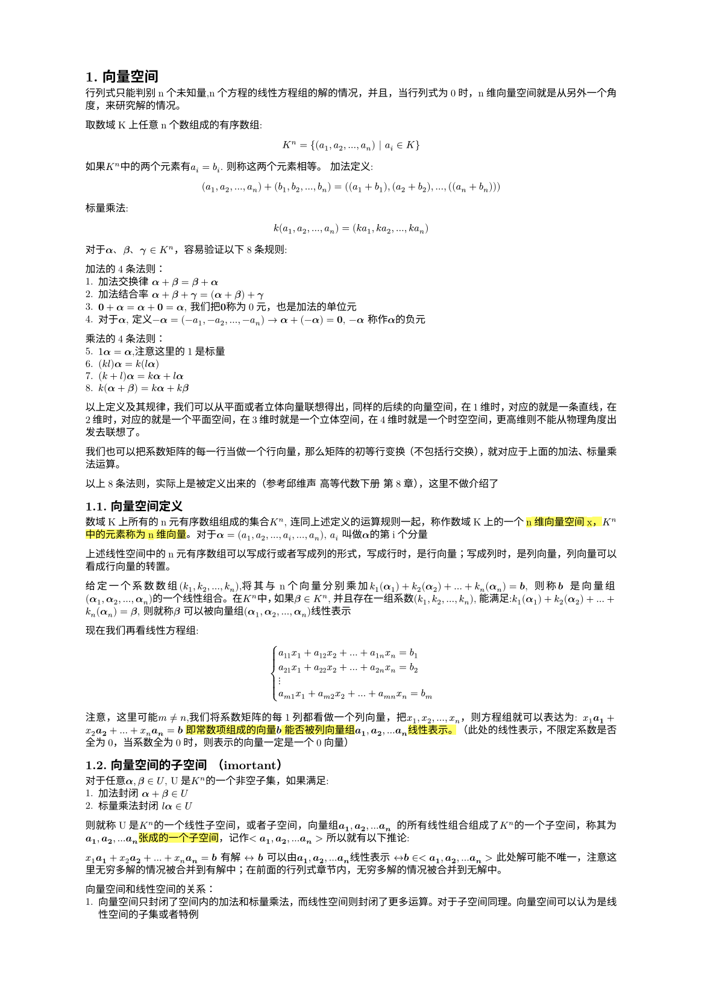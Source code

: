 #set text(
  font: "New Computer Modern",
  size: 6pt
)
#set page(
  paper: "a5",
  margin: (x: 1.8cm, y: 1.5cm),
)
#set par(
  justify: true,
  leading: 0.52em,
)
#set heading(numbering: "1.")
=  向量空间
行列式只能判别n个未知量,n个方程的线性方程组的解的情况，并且，当行列式为0时，n维向量空间就是从另外一个角度，来研究解的情况。

取数域K上任意n个数组成的有序数组:
$
K^n ={(a_1, a_2, ... ,a_n) | a_i in K }
$
如果$K^n$中的两个元素有$a_i = b_i$. 则称这两个元素相等。
加法定义:
$
(a_1, a_2, ...,  a_n) + (b_1, b_2, ..., b_n) = ((a_1+b_1),(a_2+b_2),..., ((a_n+b_n)))
$
标量乘法:
$
k(a_1,a_2, ...,a_n) = (k a_1, k a_2, ..., k a_n)
$

#let a = math.bold($alpha$); 
#let b = math.bold($beta$); 
#let c = math.bold($gamma$)
对于#a、#b、#c $in K^n$，容易验证以下8条规则:

加法的4条法则：
1. 加法交换律 $#a + #b = #b + #a$
2. 加法结合率 $#a + #b + #c =  (#a + #b) + #c$
3. $bold(0) + #a = #a + bold(0) = #a$, 我们把$bold(0)$称为0元，也是加法的单位元
4. 对于$#a$, 定义$-#a = (-a_1,-a_2, ..., -a_n) -> #a + (-#a) = bold(0)$, $-#a$ 称作$#a$的负元

乘法的4条法则：
5. $1 #a = #a$,注意这里的1是标量 
6. $(k l)#a = k(l#a)$
7. $(k+l)#a = k#a + l#a$
8. $k(#a + #b) = k#a + k#b$

以上定义及其规律，我们可以从平面或者立体向量联想得出，同样的后续的向量空间，在1维时，对应的就是一条直线，在2维时，对应的就是一个平面空间，在3维时就是一个立体空间，在4维时就是一个时空空间，更高维则不能从物理角度出发去联想了。

我们也可以把系数矩阵的每一行当做一个行向量，那么矩阵的初等行变换（不包括行交换），就对应于上面的加法、标量乘法运算。

以上8条法则，实际上是被定义出来的（参考邱维声 高等代数下册 第8章），这里不做介绍了

== 向量空间定义
数域K上所有的n元有序数组组成的集合$K^n$, 连同上述定义的运算规则一起，称作数域K上的一个#highlight()[n维向量空间x，$K^n$中的元素称为n维向量]。对于$#a = (a_1,a_2, ...,a_i, ..., a_n)$, $a_i$ 叫做$#a$的第i个分量

上述线性空间中的n元有序数组可以写成行或者写成列的形式，写成行时，是行向量；写成列时，是列向量，列向量可以看成行向量的转置。

给定一个系数数组$(k_1,k_2, ...,k_n)$,将其与n个向量分别乘加$k_1 (#a _1) +k_2 (#a _2) + ... + k_n (#a _n) = bold(b)$, 则称$bold(b)$ 是向量组$(#a _1,#a _2, ..., #a _n) $的一个线性组合。 在$K^n$中，如果$#b in K^n$, 并且存在一组系数$(k_1,k_2, ...,k_n)$, 能满足:$k_1 (#a _1) +k_2 (#a _2) + ... + k_n (#a _n) = #b $, 则就称$#b$ 可以被向量组$(#a _1,#a _2, ..., #a _n) $线性表示

现在我们再看线性方程组:
$
cases(
  a_11 x_1 + a_12 x_2 + ... + a_(1 n)x_n = b_1,
  a_21 x_1 + a_22 x_2 + ... + a_(2 n)x_n = b_2,
  dots.v,
  a_(m 1) x_1 + a_(m 2) x_2 + ... + a_(m n)x_n = b_m,
)
$
注意，这里可能$m!=n$,我们将系数矩阵的每1列都看做一个列向量，把$x_1,x_2, ..., x_n$，则方程组就可以表达为:
$x_1 bold(a_1) + x_2 bold(a_2) + ... + x_n bold(a_n) = bold(b)
$
#highlight()[即常数项组成的向量$bold(b)$ 能否被列向量组$bold(a_1), bold(a_2), ... bold(a_n)$线性表示。]
（此处的线性表示，不限定系数是否全为0，当系数全为0时，则表示的向量一定是一个0向量）
== 向量空间的子空间 （imortant）
对于任意$#a, #b in U$, U是$K^n$的一个非空子集，如果满足:
1. 加法封闭 $#a + #b in U$
2. 标量乘法封闭 $l #a in U$
则就称U是$K^n$的一个线性子空间，或者子空间，向量组$bold(a_1), bold(a_2), ... bold(a_n)$ 的所有线性组合组成了$K^n$的一个子空间，称其为$bold(a_1), bold(a_2), ... bold(a_n)$#highlight()[张成的一个子空间]，记作$<bold(a_1), bold(a_2), ... bold(a_n)>$
所以就有以下推论:

$x_1 bold(a_1) + x_2 bold(a_2) + ... + x_n bold(a_n) = bold(b)
$ 有解 $<->$ $bold(b)$ 可以由$bold(a_1), bold(a_2), ... bold(a_n)$线性表示 $<->$$ bold(b) in <bold(a_1), bold(a_2), ... bold(a_n)>$ 此处解可能不唯一，注意这里无穷多解的情况被合并到有解中；在前面的行列式章节内，无穷多解的情况被合并到无解中。

向量空间和线性空间的关系：
1. 向量空间只封闭了空间内的加法和标量乘法，而线性空间则封闭了更多运算。对于子空间同理。向量空间可以认为是线性空间的子集或者特例
2. 向量空间，通常是有限维的
3. 向量空间中的元素都是向量， 线性空间中的元素可以是向量、矩阵、或者其他东西

= 线性相关的向量组和线性无关的向量组（important）
== 向量组线性无关和相关的定义
#let inr_express=$k_1 bold(a_1) + k_2 bold(a_2) + ... + k_n bold(a_n)$
#let parameters=$(k_1,k_2, ..., k_n)$
#let vectors=$(bold(a_1) , bold(a_2), ..., bold(a_n)  )$
#let zv = $bold(0)$
#let ceq = $<->$
类似于我们前面提到的齐次线性方程组，对于公式:$#inr_express = bold(0)$, 如果有不全为0的系数$#parameters$,使得此公式成立，则称$#vectors$是#highlight()[线性相关]的；否则，即只有$k_1=k_2 = ... = k_n = 0$ 使得此公式成立，则称#vectors 是#highlight()[线性无关]的

#highlight(fill:red)[线性无关时，如果我们尝试用$(bold(a_k))\\ bold(a_i)$ 表示$bold(a_i)$, 则需要除0，因此不存在任何系数能使得$(bold(a_k))\\ bold(a_i)$ 表示$bold(a_i)$, 这就是无关的内涵]
=== 从其他角度理解向量组无关和相关
线性相关和线性无关是线性代数中最为重要的概念之一，有以下几个方面的内涵（以下的向量组表示中，向量数$>1$）
1. 从线性组合来看：
  - 线性相关：#vectors 可以通过不全为0的系数序列，组合成$bold(0)$向量
  - 线性无关：#vectors 只有全为0的系数序列，才能组合成$bold(0)$向量
2. 线性表示
  - 线性相关，#vectors 中至少某一个向量可以表示为其他向量的线性组合（考虑将被表示的向量移动到等式右侧即可得证）
  - 线性无关，#highlight()[每一个向量都不能被其他向量线性表示]
  - 如果向量$bold(b)$可以被#vectors 线性表示，那么
    - #vectors 线性相关 #ceq $bold(b)$ 被表示的方式不唯一
    - 。。。。。 线性无关 #ceq $bold(b)$ 被表示的方式唯一
      - 即线性方程组$#vectors=bold(b)$ 在有解时，解的区分情况
3. 齐次线性方程组
  - 齐次线性方程组的列向量组是线性相关的$<->$齐次线性方程组有非0解
  - ......................线性无关的..$<->$ ...... 只有0解
4. 行列式(行列式限定矩阵为方阵)，#vectors 中每个向量需要是n维向量
  - 以#vectors 构成的矩阵的行列式等于0 $<->$ #vectors 线性相关，这个可以由行列式与齐次线性方程组解的关系得出，同时结合3
  - 。。。。。。。。。。。。不等于0 $<->$ #vectors 线性无关
5. 如果#vectors 中的一部分$(bold(a_i), ..., bold(a_s))$ 线性相关，则整体线性相关
  - 如果 #vectors 整体线性无关，则 其任意一部分也线性无关 （考虑通过反证法），其实就是命题5. 的#highlight()[逆否命题]
6. 如果#vectors 整体线性无关，则在每个向量上扩充其维度（相当于增加方程组个数），则扩充后的延伸组依然线性无关,这个证明很自然，因为使得扩充后的向量组的每个向量前$n$个分量，使得#inr_express = $bold(0)$ 的条件只有#parameters 全为0（这是定义），所以扩充后的向量组 使得该公式成立的条件依然只有#parameters 全为0
  - 如果#vectors 线性相关，则对于其中每个向量减去m个分量，得到的缩短向量组，也是线性相关的（6.的逆否命题）
==== 6 的证明
下面 证一下6.
#let cvectors=$(bold(c_1), bold(c_2), ..., bold(c_n))$
对于#vectors $in K^n$, 设其线性无关，那么设#cvectors $in K^(n+m)$ 是扩充后的向量组，根据线性无关定义:$
cases(k_1 a_(11) + k_2 a_(12) + ... + k_n a_(1n) = 0,
k_1 a_(11) + k_2 a_(12) + ... + k_n a_(1n) = 0,
dots.v,
k_1 a_(n 1) + k_2 a_(n 2) + ... + k_n a_(n n) = 0,
) <->^(扩 充 后) cases(
k_1 a_(11) + k_2 a_(12) + ... + k_n a_(1n) = 0,
k_1 a_(11) + k_2 a_(12) + ... + k_n a_(1n) = 0,
dots.v,
k_1 a_(n 1) + k_2 a_(n 2) + ... + k_n a_(n n) = 0,
k_1 a_(n+1, 1) + k_2 a_(n+1, 2) + ... + k_n a_(n+1, n) = 0,
dots.v,
k_1 a_(n+m, 1) + k_2 a_(n+m, 2) + ... + k_n a_(n+m, n) = 0,
)
$
根据线性无关定义，使得扩充后的前n个等式成立的条件，只有#parameters 全为0，从而扩充后的向量组依然是线性无关的

对于其逆否命题，我们设#vectors 是线性相关的，即
$
cases(k_1 a_(11) + k_2 a_(12) + ... + k_n a_(1n) = 0,
k_1 a_(11) + k_2 a_(12) + ... + k_n a_(1n) = 0,
dots.v,
k_1 a_(n 1) + k_2 a_(n 2) + ... + k_n a_(n n) = 0,
) <->^(缩 短 m) 
cases(k_1 a_(11) + k_2 a_(12) + ... + k_n a_(1n) = 0,
k_1 a_(11) + k_2 a_(12) + ... + k_n a_(1n) = 0,
dots.v,
k_1 a_(n-m, 1) + k_2 a_(n-m, 2) + ... + k_n a_(n-m, n) = 0,
) 
$
根据线性相关定义，存在不全为0的#parameters 使得上述任意一项等式成立，从而对于缩短后的等式组也成立，从而得出缩短后的向量组，依然线性相关
==== 2. 的证明
这里再给一下 2. 的第三部分的证明
1. 假设$bold(b)$ 可以被#vectors 线性表出，并且#vectors 线性相关，那么就有$t_1 bold(a_1) + t_2 bold(a_2) + ... t_n bold(a_n) = bold(b)$，同理，因为#vectors 线性相关，则$#inr_express = 0$ 中的系数$(k_1,k_2, ..., k_n)$ 不全为0， 那么令$m_i=(t_i + k_i)$, 则$m_i bold(a_1) + ... + m_i bold(a_n) =  k_1 bold(a_1) + ... + k_n bold(a_n) + t_1 bold(a_1) + ... + t_n bold(a_n) = bold(0) + bold(b) = bold(b)$, 又因为$(k_i)$ 不全为0，那么$(m_i) != (t_i)$. 从而$bold(b)$ 表出方式不唯一 

2. 假设$bold(b)$ 可以被#vectors 线性表出，并且#vectors 线性无关，我们假设b 有两个不同的表出方式，其系数$(s_i)$ 和$(t_i)$, 令$(m_i) = (s_i - t_i)$, 那么就有$sum_i m_i bold(a_i) = sum_i s_i bold(a_i) - sum_i t_i bold(a_i) = bold(b) - bold(b) = bold(0)$，又因为#vectors 线性无关，则#inr_express 中的系数$0 = (k_i) = (m_i) = (s_i - t_i) => s_i = t_i$，与假设矛盾，从而$bold(b)$的表出方式唯一

补充2.的正面的主要目的是这个正面过程和后面的线性方程组的解联系比较紧密，同时我们可以看到，在代数领域，我们主要通过抽象化的各种解而不是具某个数值的解做逻辑推理。


=== 命题 1 设向量组#vectors 线性无关，则$bold(beta)$ 可以被#vectors 表示的充要条件是$[bold(beta), #vectors]$ 线性相关。下面只证明充分性

证，设#vectors 线性无关，且$[bold(beta), #vectors]$线性相关，则根据定义有:$#inr_express + l bold(beta) = bold(0)$，如果$l = 0$,则$#inr_express = bold(0) -> 与 已 知 条 件 矛 盾$，因此$l!=0$，从而有:$bold(beta) = -(#inr_express)/l$

== 极大线性无关组
=== 1. 极大线性无关组定义
假设$bold(beta)$可以被#vectors 线性表示，如果#vectors 是线性无关组，则表示方式唯一（见前述推论2）， 如果#vectors 线性相关，则表示方式不唯一。如果我们能在#vectors 找到一个部分组是线性无关的，当从其余向量中往该组中再添加一个向量时，则该组变成线性相关的。这个部分组就称为#vectors 的一个极大无关组。#highlight()[极大无关组可能不唯一]

=== 2. 向量组等价
#let bvectors=($(bold(b_1), bold(b_2), ..., bold(b_r))$)
#let cvectors=($(bold(c_1), bold(c_2), ..., bold(c_s))$)
如果向量组#vectors 中的每一个向量$bold(a_i)$ 都可以被#bvectors 线性表示，同时#bvectors 中的每个向量都可以被#vectors 线性表示。#highlight()[则称两个向量组等价, 记作$#vectors =^(~) #bvectors$]， 注意定义中，#highlight()[是每一个向量都可以被另外一者线性表示]

等价关系是$K^n$中的向量组之间的一种关系，这种关系有以下性质:
1. 反身性: 任何一个向量组都与自身等价
2. 对称性: $#vectors =^(~) #bvectors <-> #bvectors =^(~) #vectors$
3. 传递性: $#vectors =^(~) #bvectors,   #bvectors =^(~) #cvectors  => #vectors =^(~) #cvectors$

下面对第3点证明:
$
#vectors =^(~) #bvectors => bold(a_i) = sum_(j = 1)^(r)b_(i j)bold(b_j);\
#bvectors =^(~) #cvectors => bold(b_j) = sum_(k = 1)^(s) c_(j k) bold(c_k);\
=> bold(a_i) = sum_(j = 1)^(r)b_(i j)[sum_(k = 1)^(s) c_(j k) bold(c_k)]
$
我们对这个式子做一些展开
$
bold(a_i) =  sum_(j = 1)^(r)b_(i j)[sum_(k = 1)^(s) c_(j k) bold(c_k)] = sum_j b_(i j) [c_(j 1)bold(c_1) + c_(j 2) bold(c_2) + ... + c_(j_s) bold(c_s)] =sum_j  b_(i j)(c_(j 1)) bold(c_1) + sum_j b_(i j)(c_(j 2)) bold(c_2) + ... + sum_j b_(i j) (c_(j s)) bold(c_s) = (k_1 bold(c_1) + k_2 bold(c_2) + ... + k_s bold(c_s))
$
反之亦然

=== 命题1. 向量组与其极大线性无关组等价
#let inr_group = $(bold(a_1), bold(a_2), ..., bold(a_m))$
1. 根据极大线性无关组定义， 该向量组可以被原向量组直接线性表示
2. 根据极大线性无关组定义，设线性无关组为#inr_group, 对于$m<j<=n, bold(a_j)$一定可以被该无关组线性表示，那么其整体都可以被该无关组线性表示
  - 综上所述，该命题成立

=== 推论1. 向量组的任意两个极大线性无关组等价:
  - #highlight()[由性质3.（传递性） + 命题1. 可得证]

=== 推论2. $bold(beta)$ 可以由#vectors 线性标出 当且仅当 $bold(beta)$ 可以被#vectors 的一个极大线性无关组线性表出
  - #vectors 等价于其一个极大线性无关组，根据传递性可知$bold(beta)$ 可由该无关组线性表出；同理，当$bold(beta)$可被一个极大无关组标出时，根据 推论1， 其一定可以被#vectors 线性表出

=== 引理1. 若#bvectors 可以被 #vectors 线性表示，且 $r>n$，则#bvectors 线性相关 
证明（important）
如果 #bvectors  可被#vectors 线性表出，那么:

$bold(b_1) = a_(11)bold(a)_1 + a_(12)bold(a)_2 + ... + a_(1 n) bold(a)_n \
bold(b_2) = a_(2 1)bold(a)_1 + a_(2 2)bold(a)_2 + ... + a_(2 n) bold(a)_n\
dots.v\
bold(b_r) = a_(r 1)bold(a)_1 + a_(r 2)bold(a)_2 + ... + a_(r n) bold(a)_n => x_1 bold(b_1) + x_2 bold(b_2) + ... + x_r bold(b_r) = \
x_1(a_(11)bold(a)_1 + a_(12)bold(a)_2 + ... + a_(1 n) bold(a)_n ) + x_2(a_(2 1)bold(a)_1 + a_(2 2)bold(a)_2 + ... + a_(2 n) bold(a)_n) + ... + x_r (a_(r 1)bold(a)_1 + a_(r 2)bold(a)_2 + ... + a_(r n) bold(a)_n) = \
(a_11 x_1 + a_21x_2 + ... + a_(r 1)x_r)bold(a)_1  + (a_12 x_1 + a_22 x_2 + ... + a_(r 2) x_r)bold(a)_2 + ...+ (a_(1 n) x_1 + a_(2 n) x_2 + ... + a_(r n)x_r) bold(a_n) <- 共 n 项
$ 

若$bvectors$ 线性相关，那么存在一组不全为0的数$(x_1, x_2, ..., x_r)$，使得$ x_1 bold(b_1) + x_2 bold(b_2) + ... + x_r bold(b_r) = bold(0)$. 对应于展开式中，我们将设每一项的系数的结果都为0，这样整体就是一个$bold(0)$, 按照这个思路，我们构造这样的方程:
$
cases(
a_11 x_1 + a_21 x_2 + ...+a_(r 1) x_r = 0,
a_12 x_1 + a_22 x_2 + ...+a_(r 2) x_r = 0,
dots.v,
a_(1 n) x_1 + a_(2 n) x_2 + ...+a_(r n) x_r = 0,
)
$ 我们得到了一个有r个未知量，有n个方程的齐次线性方程组，（观察系数a的指标，从1到n，故而有n个方程），因为$r>n$ 所以，该方程组必有非0解。取任意一个非0解$(k_1, k_2, ..., k_r)$, 代入 $ x_1 bold(b_1) + x_2 bold(b_2) + ... + x_r bold(b_r)$的展开式中, 有:
$
(a_11 k_1 + a_21 k_2 + ... + a_(r 1)k_r)bold(a)_1  ...+ (a_(1 n) k_1 + a_(2 n) k_2 + ... + a_(r n)k_r) bold(a_n) = 0bold(a)_1 + 0bold(a)_2 + ... + 0bold(a)_n = bold(0)
$

得证。这里要注意的是#vectors 并不要求是线性无关的

从引理1 可以推出(逆否命题)
=== 推论3 设#bvectors 可由 #vectors 线性表出，若 #bvectors 线性无关，则 $r <= n$
除了逆否命题外，可以考虑引理1.中得到的系数方程组 只有0解的条件必须满足$n >= r$(必要条件，但不充分), 从而得证
=== 推论4. 两个等价的线性无关的向量组，向量个数相等
从推论3可以得出， 即$#bvectors$ 线性无关且可以被#vectors 表示，则$r <= n$，又$#vectors$ 线性无关且可被#bvectors 表出，则$n <= r$，则$n=r$
=== 推论5.  向量组的任意两个极大无关组的向量个数相等
结合 推论4. + 推论1. 可得证。 推论1. 说明了两个极大无关组可以互相标出，推论4.结合了极大无关组得线性无关定义，限定了两者个数相等
== 定义 #highlight(fill: green)[向量组的极大线性无关组所含向量个数成为该向量组的秩，全为0向量的向量组的秩规定为0，记作$r a n k(#vectors)$] 
=== #highlight(fill:red)[命题2. #vectors 线性无关的充要条件是它的秩等于向量个数]
证:
因为#vectors 线性无关，因此其极大线性无关组是其自身$=>$ $r a n k #vectors = n$

命题2 表明了秩的重要性，通过一个自然数就可以分析出一个向量组是否线性无关，在结合线性无关的概念及含义，可以直接得到很多结论。

== 秩的比较
=== 命题3.  如果(1)可以被(2) 线性表出，则前者的秩小于或等于后者的秩 即$r a n k{(1)} <= r a n k {(2)}$
1. 设#bvectors 是(1)的一个极大线性无关组，#vectors 是（2）的一个极大线性无关组，由命题1，可知#bvectors 等价于(1)，而(1) 又可以被 (2) 线性表出,(2) 等价于 #vectors, 则可知#bvectors 可以被 #vectors 线性表出，根据推论3. #bvectors  向量个数小于 #vectors 向量个数，即$r a n k{(1)} <= r a n k {(2)}$

=== 命题4.  等价的向量组有相等的秩（必要但不充分）
证明：若两个向量组等价，则可以互相表出，则其设其极大无关组分别为$a$和$b$, 那么a被b表示时，则$r a n k(a) <= r a n k(b)$，同理，b 被a 表出时$r a n k(b) <= r a n k(a)$ 从而$r a n k(a) = r a n k(b)$，从而得证。

但反过来不一定。秩可以理解为向量组降维的特征，不能直接代表向量组本身，并且上面的向量组讨论秩时，也没有限定向量的维度


== #highlight(fill:red)[向量空间的基、标准基以及维数(最重要概念)]
原书这部分内容有点循环引用的意思，即为了说明A，需要引入B，而B的定义又依赖A。所以有点生涩

定义1. 向量空间的基

设U是$K^n$的一个子空间， 并且$#vectors in U$, #vectors 同时能满足以下性质：
1. #vectors 线性无关
2. U 中任意向量都可以被#vectors 线性表出

此时，我们称#vectors 是 U的一个#highlight(fill: red)[基]

(注：如果#vectors 每个向量的模长都是1，那么这个基就称为U的一个标准基，如果#vectors 是标准基，并且满足$bold(a_i)dot bold(a_j) = 0$ 这样的基称为标准正交基)
#let KSpace =$K^n$
=== 定理1. $K^n$的任意非零子空间都有一个基

这里补充一个命题， $K^n$ 中的线性无关组所含向量个数至多为$n$

证，利用反证法，不仿设$(bold(a_1),bold(a_2), ..., bold(a_n), bold(a_(n+1)))$ 是$K^n$的一个线性无关组，那么对于方程组:
$cases(
  x_1a_(11) + x_2a_(21) + ... + x_n(a_(n 1)) + x_(n+1)(a_(n+1, 1)) = 0,
  x_1a_(12) + x_2a_(22) + ... + x_n(a_(n 2)) + x_(n+1)(a_(n+1, 2)) = 0,
  dots.v,
  x_1a_(1n) + x_2a_(2n) + ... + x_n(a_(n n)) + x_(n+1)(a_(n+1, n)) = 0,
)
$ 

应当只有0解，但是上面的方程组未知量个数(n+1)多于方程个数(n), 因此必有非0解，取任意非0解$(k_1, k_2, ..., k_(n+1))$ 均能使得$k_1(bold(a_1)) + ... + k_(n+1)(bold(a_(n+1))) = bold(0)$ 成立，则其该向量组线性相关，与假设矛盾，因此命题得证

接下来证定理1.
从U中取一个非0向量$bold(a_1)$, 若$<bold(a_1)> != U$, 那么必然可以从U中再取一个$bold(a_2)$； 若$<bold(a_1)> = U$, 那么$(a_1)$ 就是U的一个基。其不可以被$bold(a_1)$线性表出。若$<bold(a_1), bold(a_2)> !=U$, 那么可以取到$bold_(a_3)$ 不可以被$(bold(a_1), bold(a_2))$ 线性表出，如果$<bold(a_1), bold(a_2)> =U$,那么$(bold(a_1), bold(a_2))$ 就是U的一个基，依次类推。又根据上面的命题（$K^n$的线性无关组所含向量数至多为n），这个步骤至多可以重复到n次，不妨设为s次，那么$(bold(a_1), bold(a_2), ..., bold(a_s))$ 就是U的一个基。从而得证。

=== 定理2. $K^n$的非零子空间U的任意两个基所含向量个数相等
根据基的定义，设U的两个基分别为$#vectors$ 和#bvectors, 那么$#vectors =^(~) #bvectors$, 又两者线性无关，根据（极大线性无关组/推论4. 两个等价的线性无关组所含向量个数相同），定理得证

=== 定义2. $K^n$ 非0子空间U的一个基所含向量个数称为U的维数，记作$dim_K U$ 或者$dim U$
#highlight()[零子空间的维数定义为0]

#highlight(fill: green)[这里特别要注意，U的维数是基所含向量个数决定的，而不是向量的维数]
举例来说，三维向量空间中的一个平面上的两个不共线向量所构成的子空间就是一个平面空间，其维数为2，而其中的向量维数都是3（或者说是3维向量）

$K^n$ 是其自身的子集，我们回顾$K^n$的定义：$[(a_1,a_2, ...,a_n) | a_i in K]$ 所构成的所有集合，所以，其一个标准基是：$
[mat(1;0;...;0;), mat(0;1;...;0), ..., mat(0;0;...;1)] <->共 n 项
$，因此$dim(K^n) = n$

=== 基和坐标(important)
设$vectors$ 是U的一个基，那么U下的任意向量$bold(alpha)$ 都可以表示为:$bold(alpha) = a_1 bold(a_1) + a_2  bold(a_2) + ... a_n bold(a_n)$. 我们把有序数组$(a_1, a_2, ..., a_n)$ 称为在基$vectors$ 下的#highlight(fill: red)[坐标]

#let bases=$(bold(a_1), bold(a_2), ..., bold(a_r))$
=== 命题1. 设$dim U = r$，则U中任意$r+1$个向量（组成的向量组）线性相关
由维数的定义$->$ U的一个基的向量组个数为$r$ $->$ 由极大无关组/引理1 即可得证

=== 命题2. 设$dim U = r$，则U中任意r个线性无关的向量构成一个基
在定理1.的证明过程中，我们逐步推导，证明了U中至少有一个基。我们任取线性无关向量组$(bold(a_1), bold(a_2), ..., bold(a_r))$,该向量组扩充一个U中的向量$bold(beta)$, 根据命题1，则$(bold(a_1), bold(a_2), ..., bold(a_r), bold(beta))$ 线性相关($dim U = r->$  (r+1)个向量线性相关)

=== 命题3. 设$dim U = r$, 如果U中任意向量可被#bases 线性表出，则#bases 是U的一个基
#let o_bases=$(bold(b_1), bold(b_2), ..., bold(b_n))$
证: 
取U中的一个基 #o_bases, 那么任意$bold(b_i)$可以被#bases 线性表出， 根据（秩的比较/推论3，向量组A可被向量组B线性表出$->$ rank(A)$<=$ rank(B)）,从而有 $ r = r a n k(#o_bases) <= r a n k (#bases) <= r -> r a n k (#bases) = r$, 因此#bases 是线性无关的（根据秩的定义直接可得），进而是U的一个基 


=== 命题4. 设U W都是#KSpace 的子空间，并且$U subset.eq W$，那么 $dim U <= dim W$
#let bases=($bold(a_1), bold(a_2), ..., bold(a_r)$)
#let w_bases=($bold(w_1), bold(w_2), ..., bold(w_t)$)
#let rb = $r a n k (#bases)$
#let rw = $r a n k (#w_bases)$
证： 取 U 的一个基 #bases, 取W的一个基#w_bases, 因为$U subset.eq W$, 所以U中的向量都可以被W的基表示，进而 #bases 可以被#w_bases 表示，根据秩的定义及相关推论可得$r = #rb <= rw = t -> r<=t <-> dim U <= dim W$ 

=== 命题5. 设U W都是#KSpace 的子空间，并且$U subset.eq W$，如果$dim U = dim W$，则$U = W$
根据命题4. 证明过程，当$dim U = dim W$时，即$r = t$,即$bases$是W中的一个向量个数为$r=t$线性无关组，再根据本节命题2，#bases 就是W的一个基

=== 定理3. 向量组#vectors 的一个极大线性无关组是#vectors 生成向量空间的一个基
#let space = $<bold(a_1), bold(a_2), ..., bold(a_n)>$
#let expr_a = $p_j bold(a_j)$
#let expr_b = $k_i bold(a_i)$
#let rank = $r a n k $
证:
根据极大线性无关组的定义，#vectors 中任意向量都可以被其极大无关组#bases 表出，那么空间#space 表示的任意向量$#b = sum_i #expr_b = sum_i k_i sum_j #expr_a =>^(交 换 求 和 顺 序) sum_(j=1)^(r) sum_i k_i #expr_a = sum_j t_j bold(a_j)$, 即#space 中的任意向量，都可以被#bases 线性表示，从而#bases 是 #space 的一个基  

由定理3，我们有一些推论:
$dim #space = #rank #vectors$, 这个是数值上相等，含义上不同，前者指空间的维数，后者指向量组的秩
